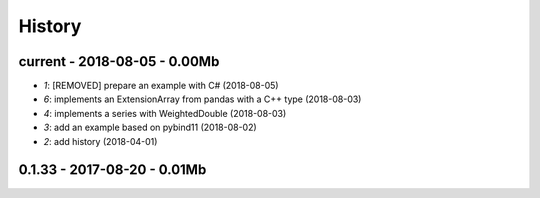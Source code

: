 
.. _l-HISTORY:

=======
History
=======

current - 2018-08-05 - 0.00Mb
=============================

* `1`: [REMOVED] prepare an example with C# (2018-08-05)
* `6`: implements an ExtensionArray from pandas with a C++ type (2018-08-03)
* `4`: implements a series with WeightedDouble (2018-08-03)
* `3`: add an example based on pybind11 (2018-08-02)
* `2`: add history (2018-04-01)

0.1.33 - 2017-08-20 - 0.01Mb
============================
